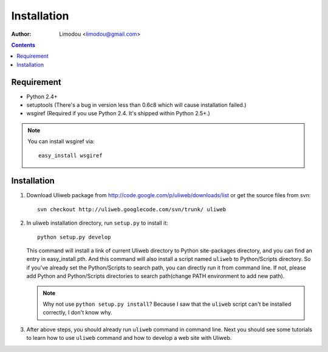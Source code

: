 Installation
=================

:Author: Limodou <limodou@gmail.com>

.. contents:: 

Requirement
--------------

* Python 2.4+
* setuptools (There's a bug in version less than 0.6c8 which will cause installation failed.)
* wsgiref (Required if you use Python 2.4. It's shipped within Python 2.5+.)

.. note::
 
    You can install wsgiref via::

        easy_install wsgiref
    
Installation
---------------

#. Download Uliweb package from http://code.google.com/p/uliweb/downloads/list or
   get the source files from svn::

       svn checkout http://uliweb.googlecode.com/svn/trunk/ uliweb

#. In uliweb installation directory, run ``setup.py`` to install it::

       python setup.py develop
    
   This command will install a link of current Uliweb directory to Python 
   site-packages directory, and you can find an entry in easy_install.pth.
   And this command will also install a script named ``uliweb`` to Python/Scripts
   directory. So if you've already set the Python/Scripts to search path, you 
   can directly run it from command line. If not, please add Python and Python/Scripts
   directories to search path(change PATH environment to add new path).
    
   .. note::
    
       Why not use ``python setup.py install``? Because I saw that the ``uliweb`` script
       can't be installed correctly, I don't know why.
    
#. After above steps, you should already run ``uliweb`` command in command line. 
   Next you should see some tutorials to learn how to use ``uliweb`` command and how
   to develop a web site with Uliweb.
